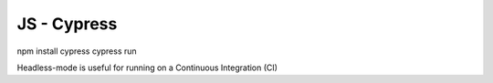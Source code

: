 JS - Cypress
############

npm install cypress
cypress run

Headless-mode is useful for running on a Continuous Integration (CI) 
